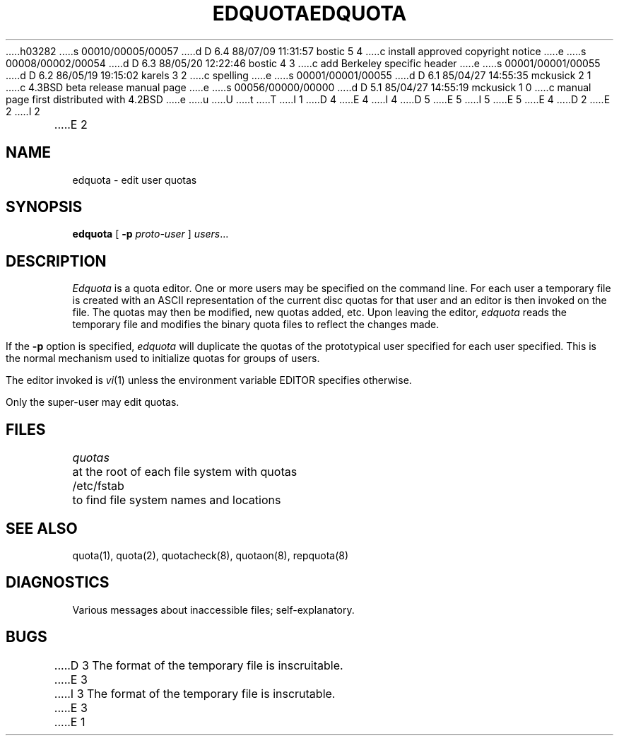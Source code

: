 h03282
s 00010/00005/00057
d D 6.4 88/07/09 11:31:57 bostic 5 4
c install approved copyright notice
e
s 00008/00002/00054
d D 6.3 88/05/20 12:22:46 bostic 4 3
c add Berkeley specific header
e
s 00001/00001/00055
d D 6.2 86/05/19 19:15:02 karels 3 2
c spelling
e
s 00001/00001/00055
d D 6.1 85/04/27 14:55:35 mckusick 2 1
c 4.3BSD beta release manual page
e
s 00056/00000/00000
d D 5.1 85/04/27 14:55:19 mckusick 1 0
c manual page first distributed with 4.2BSD
e
u
U
t
T
I 1
.\" Copyright (c) 1983 Regents of the University of California.
D 4
.\" All rights reserved.  The Berkeley software License Agreement
.\" specifies the terms and conditions for redistribution.
E 4
I 4
.\" All rights reserved.
.\"
.\" Redistribution and use in source and binary forms are permitted
D 5
.\" provided that this notice is preserved and that due credit is given
.\" to the University of California at Berkeley. The name of the University
.\" may not be used to endorse or promote products derived from this
.\" software without specific prior written permission. This software
.\" is provided ``as is'' without express or implied warranty.
E 5
I 5
.\" provided that the above copyright notice and this paragraph are
.\" duplicated in all such forms and that any documentation,
.\" advertising materials, and other materials related to such
.\" distribution and use acknowledge that the software was developed
.\" by the University of California, Berkeley.  The name of the
.\" University may not be used to endorse or promote products derived
.\" from this software without specific prior written permission.
.\" THIS SOFTWARE IS PROVIDED ``AS IS'' AND WITHOUT ANY EXPRESS OR
.\" IMPLIED WARRANTIES, INCLUDING, WITHOUT LIMITATION, THE IMPLIED
.\" WARRANTIES OF MERCHANTIBILITY AND FITNESS FOR A PARTICULAR PURPOSE.
E 5
E 4
.\"
.\"	%W% (Berkeley) %G%
.\"
D 2
.TH EDQUOTA 8 "18 July 1983"
E 2
I 2
.TH EDQUOTA 8 "%Q%"
E 2
.UC 5
.SH NAME
edquota \- edit user quotas
.SH SYNOPSIS
.B edquota
[
.B \-p
.I proto-user
]
.IR users ...
.SH DESCRIPTION
.I Edquota
is a quota editor.  One or more users
may be specified on the command line.
For each user a temporary file is created
with an ASCII representation of the current
disc quotas for that user and an editor is
then invoked on the file.  The quotas may then
be modified, new quotas added, etc.  Upon
leaving the editor,
.I edquota
reads the temporary file and modifies the binary
quota files to reflect the changes made.
.PP
If the 
.B \-p
option is specified,
.I edquota
will duplicate the quotas of the prototypical user
specified for each user specified.  This is the normal
mechanism used to initialize quotas for groups
of users.
.PP
The editor invoked is 
.IR vi (1)
unless the environment variable EDITOR specifies otherwise.
.PP
Only the super-user may edit quotas.
.SH FILES
.DT
\fIquotas\fP		at the root of each file system with quotas
.br
/etc/fstab	to find file system names and locations
.SH SEE ALSO
quota(1), quota(2), quotacheck(8), quotaon(8), repquota(8)
.SH DIAGNOSTICS
Various messages about inaccessible files; self-explanatory.
.SH BUGS
D 3
The format of the temporary file is inscruitable.
E 3
I 3
The format of the temporary file is inscrutable.
E 3
E 1
